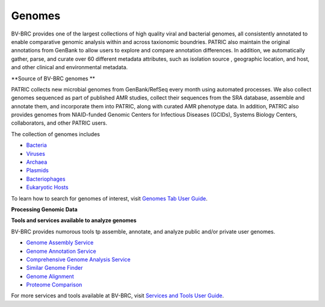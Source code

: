 Genomes
=======

BV-BRC provides one of the largest collections of high quality viral and bacterial genomes, all consistently annotated to enable comparative genomic analysis within and across taxionomic boundries. PATRIC also maintain the original annotations from GenBank to allow users to explore and compare annotation differences. In addition, we automatically gather, parse, and curate over 60 different metadata attributes, such as isolation source , geographic location, and host, and other clinical and environmental metadata. 

**Source of BV-BRC genomes **

PATRIC collects new microbial genomes from GenBank/RefSeq every month using automated processes. We also collect genomes sequenced as part of published AMR studies, collect their sequences from the SRA database, assemble and annotate them, and incorporate them into PATRIC, along with curated AMR phenotype data. In addition, PATRIC also provides genomes from NIAID-funded Genomic Centers for Infectious Diseases (GCIDs), Systems Biology Centers, collaborators, and other PATRIC users. 

The collection of genomes includes 

- `Bacteria <https://alpha.bv-brc.org/view/Taxonomy/2#view_tab=genomes>`_
- `Viruses <https://alpha.bv-brc.org/view/Taxonomy/10239#view_tab=genomes>`_
- `Archaea <https://alpha.bv-brc.org/view/Taxonomy/2157#view_tab=genomes>`_ 
- `Plasmids <https://alpha.bv-brc.org/view/Taxonomy/2#view_tab=genomes&filter=eq(genome_status,%22Plasmid%22)>`_
- `Bacteriophages <https://alpha.bv-brc.org/view/Taxonomy/10239#view_tab=genomes>`_
- `Eukaryotic Hosts <https://alpha.bv-brc.org/view/Host/?eq(taxon_lineage_ids,2759)#view_tab=genomes>`_

To learn how to search for genomes of interest, visit `Genomes Tab User Guide <https://docs.alpha.bv-brc.org/user_guides/organisms_taxon/genome_table.html>`_.

**Processing Genomic Data**

.. image:: images/genomes.png
   :alt: Genomes Chart
   
**Tools and services available to analyze genomes**

BV-BRC provides numorous tools tp assemble, annotate, and analyze public and/or private user genomes. 

- `Genome Assembly Service <https://alpha.bv-brc.org/app/Assembly>`_
- `Genome Annotation Service <https://alpha.bv-brc.org/app/Annotation>`_
- `Comprehensive Genome Analysis Service <https://alpha.bv-brc.org/app/ComprehensiveGenomeAnalysis>`_
- `Similar Genome Finder <https://alpha.bv-brc.org/app/GenomeDistance>`_
- `Genome Alignment <https://alpha.bv-brc.org/app/GenomeAlignment>`_
- `Proteome Comparison <https://alpha.bv-brc.org/app/SeqComparison>`_


For more services and tools available at BV-BRC, visit `Services and Tools User Guide <.../services/services_tab.html>`_.
